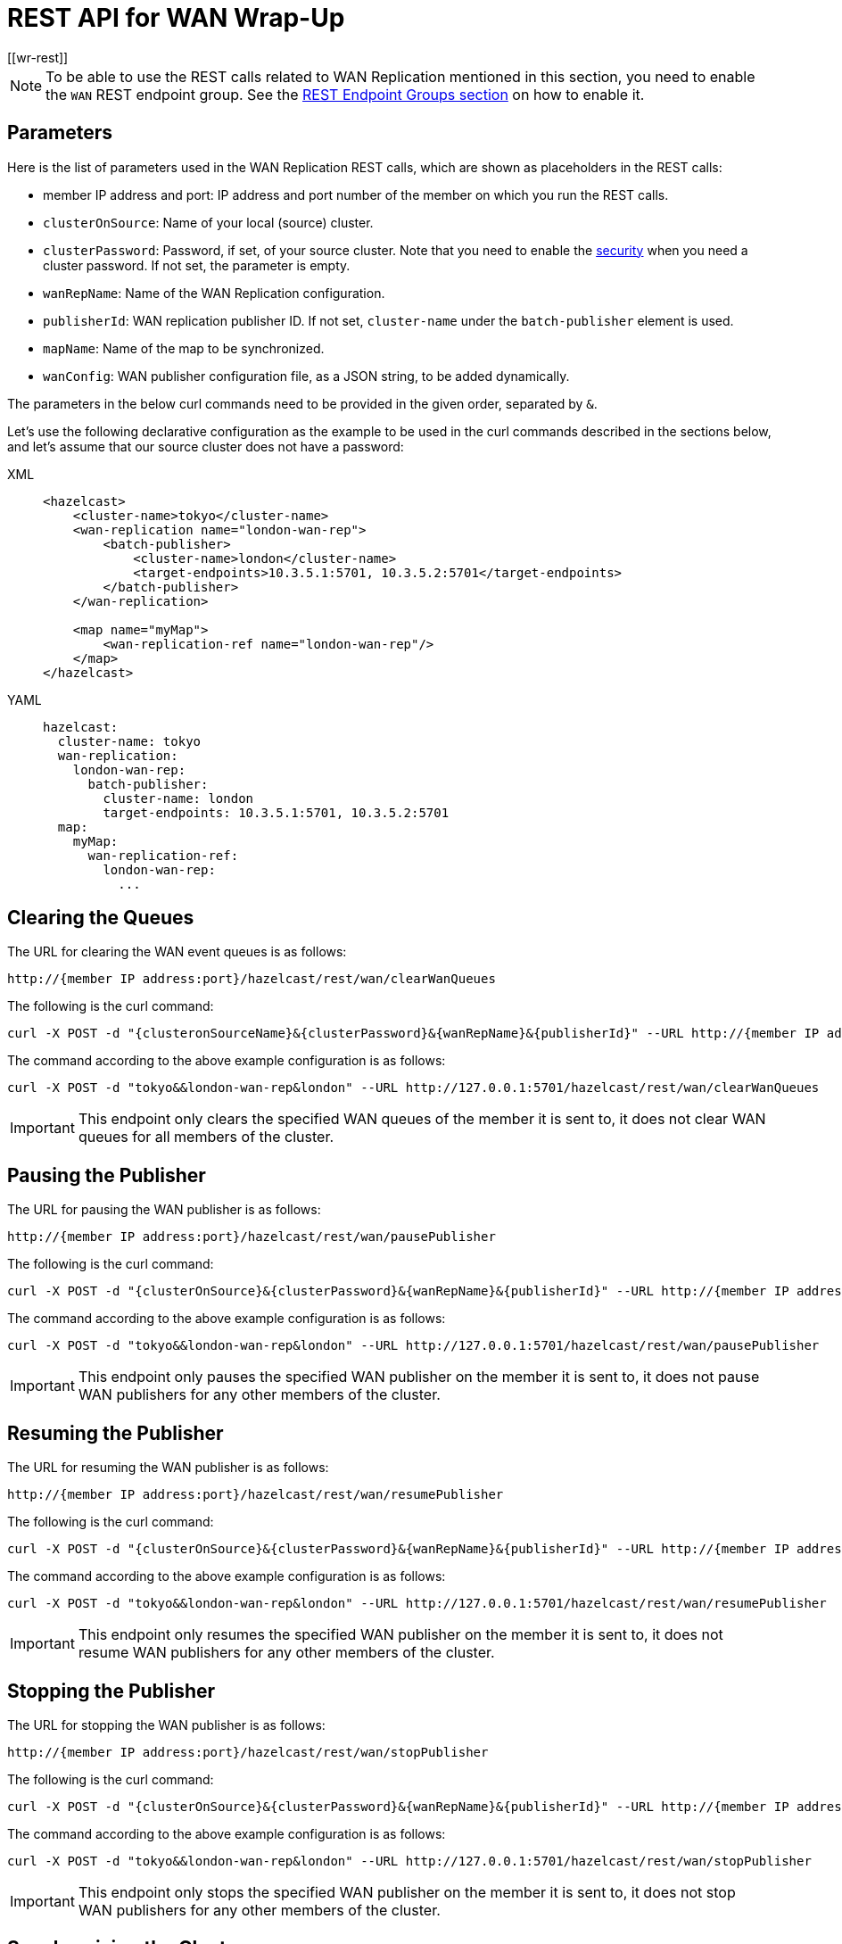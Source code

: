 = REST API for WAN Wrap-Up
[[wr-rest]]
:page-enterprise: true

NOTE: To be able to use the REST calls related to WAN Replication
mentioned in this section, you need to enable the `WAN` REST endpoint group.
See the xref:clients:rest.adoc#using-the-rest-endpoint-groups[REST Endpoint Groups section] on how to enable it.

== Parameters

Here is the list of parameters used in the WAN Replication REST calls, which
are shown as placeholders in the REST calls:

* member IP address and port: IP address and port number of the
member on which you run the REST calls.
* `clusterOnSource`: Name of your local (source) cluster.
* `clusterPassword`: Password, if set, of your source cluster.
Note that you need to enable the xref:security:enabling-jaas.adoc[security]
when you need a cluster password. If not set, the parameter is empty.
* `wanRepName`: Name of the WAN Replication configuration.
* `publisherId`: WAN replication publisher ID. If not set,
`cluster-name` under the `batch-publisher` element is used.
* `mapName`: Name of the map to be synchronized.
* `wanConfig`: WAN publisher configuration file, as a JSON string,
to be added dynamically.

The parameters in the below curl commands need to be provided
in the given order, separated by `&`.

Let's use the following declarative configuration as the example to
be used in the curl commands described in the sections below, and
let's assume that our source cluster does not have a password:

[tabs] 
==== 
XML:: 
+ 
-- 
[source,xml]
----
<hazelcast>
    <cluster-name>tokyo</cluster-name>
    <wan-replication name="london-wan-rep">
        <batch-publisher>
            <cluster-name>london</cluster-name>
            <target-endpoints>10.3.5.1:5701, 10.3.5.2:5701</target-endpoints>
        </batch-publisher>
    </wan-replication>

    <map name="myMap">
        <wan-replication-ref name="london-wan-rep"/>
    </map>
</hazelcast>
----
--

YAML::
+
[source,yaml]
----
hazelcast:
  cluster-name: tokyo
  wan-replication:
    london-wan-rep:
      batch-publisher:
        cluster-name: london
        target-endpoints: 10.3.5.1:5701, 10.3.5.2:5701
  map:
    myMap:
      wan-replication-ref:
        london-wan-rep:
          ...
----
====

== Clearing the Queues

The URL for clearing the WAN event queues is as follows:

```
http://{member IP address:port}/hazelcast/rest/wan/clearWanQueues
```

The following is the curl command: 

```
curl -X POST -d "{clusteronSourceName}&{clusterPassword}&{wanRepName}&{publisherId}" --URL http://{member IP address:port}/hazelcast/rest/wan/clearWanQueues
```

The command according to the above example configuration is as follows:

```
curl -X POST -d "tokyo&&london-wan-rep&london" --URL http://127.0.0.1:5701/hazelcast/rest/wan/clearWanQueues
```

IMPORTANT: This endpoint only clears the specified WAN queues of the member it is sent to, it does not clear WAN queues for all members of the cluster.

== Pausing the Publisher

The URL for pausing the WAN publisher is as follows:

```
http://{member IP address:port}/hazelcast/rest/wan/pausePublisher
```

The following is the curl command: 

```
curl -X POST -d "{clusterOnSource}&{clusterPassword}&{wanRepName}&{publisherId}" --URL http://{member IP address:port}/hazelcast/rest/wan/pausePublisher
```

The command according to the above example configuration is as follows:

```
curl -X POST -d "tokyo&&london-wan-rep&london" --URL http://127.0.0.1:5701/hazelcast/rest/wan/pausePublisher
```

IMPORTANT: This endpoint only pauses the specified WAN publisher on the member it is sent to, it does not pause WAN publishers for any other members of the cluster.

== Resuming the Publisher

The URL for resuming the WAN publisher is as follows:

```
http://{member IP address:port}/hazelcast/rest/wan/resumePublisher
```

The following is the curl command: 

```
curl -X POST -d "{clusterOnSource}&{clusterPassword}&{wanRepName}&{publisherId}" --URL http://{member IP address:port}/hazelcast/rest/wan/resumePublisher
```

The command according to the above example configuration is as follows:

```
curl -X POST -d "tokyo&&london-wan-rep&london" --URL http://127.0.0.1:5701/hazelcast/rest/wan/resumePublisher
```

IMPORTANT: This endpoint only resumes the specified WAN publisher on the member it is sent to, it does not resume WAN publishers for any other members of the cluster.

== Stopping the Publisher

The URL for stopping the WAN publisher is as follows:

```
http://{member IP address:port}/hazelcast/rest/wan/stopPublisher
```

The following is the curl command: 

```
curl -X POST -d "{clusterOnSource}&{clusterPassword}&{wanRepName}&{publisherId}" --URL http://{member IP address:port}/hazelcast/rest/wan/stopPublisher
```

The command according to the above example configuration is as follows:

```
curl -X POST -d "tokyo&&london-wan-rep&london" --URL http://127.0.0.1:5701/hazelcast/rest/wan/stopPublisher
```

IMPORTANT: This endpoint only stops the specified WAN publisher on the member it is sent to, it does not stop WAN publishers for any other members of the cluster.

== Synchronizing the Clusters

For the full synchronization, the URLs for synchronizing a single map and all maps are as follows:

```
http://{member IP address:port}/hazelcast/rest/wan/sync/map
http://{member IP address:port}/hazelcast/rest/wan/sync/allmaps
```

The following are the respective curl commands:

```
curl -X POST -d "{clusterOnSource}&{clusterPassword}&{wanRepName}&{publisherId}&{mapName}" --URL http://{member IP address:port}/hazelcast/rest/wan/sync/map

curl -X POST -d "{clusterOnSource}&{clusterPassword}&{wanRepName}&{publisherId}" --URL http://{member IP address:port}/hazelcast/rest/wan/sync/allmaps

```

The command according to the above example configuration is as follows (for that single map):

```
curl -X POST -d "tokyo&&london-wan-rep&london&myMap" --URL http://{member IP address:port}/hazelcast/rest/wan/sync/map
```

The following is an example output:

```
{"status":"success","message":"Sync initiated","uuid":"22e1e3d6-1c96-4757-baee-4cd77f1d214e"}
```

IMPORTANT: This endpoint initiates WAN synchronization across the entire cluster, with the receiving member designated as the coordinator for the synchronization process.

=== Delta Synchronization

For the delta synchronization, you need to first perform a
consistency check, using the the following REST call URL:

```
http://{member IP address:port}/hazelcast/rest/wan/consistencyCheck/map
```

Here is the respective curl command:

```
curl -X POST -d "{clusterOnSource}&{clusterPassword}&{wanRepName}&{publisherId}&{mapName}" --URL http://{member IP address:port}/hazelcast/rest/wan/consistencyCheck/map
```

After the consistency check, you can use the same REST calls
used in full synchronization in the same way to synchronize
a single map or all the maps.

NOTE: Consistency check can be triggered only for one map.

IMPORTANT: This endpoint initiates WAN synchronization across the entire cluster, with the receiving member designated as the coordinator for the synchronization process.

== Tracking the WAN Sync Progress

You can track the progress of a WAN sync operation. The URL is as follows:

NOTE: Consistency check can be triggered only for one map.

IMPORTANT: As WAN synchronization is an operation that occurs across the cluster, this response represents the WAN sync progress for the entire cluster.

[[wr-dynamically-adding]]
== Dynamically Adding WAN Publishers

The URL for dynamically adding a WAN publisher configuration is as follows:

```
http://{member IP address:port}/hazelcast/rest/wan/addWanConfig
```

The following is the curl command: 


```
curl -X POST -d "{clusterOnSource}&{clusterPassword}&{wanConfig}" --URL http://127.0.0.1:5701/hazelcast/rest/wan/addWanConfig
```

The `wanConfig` parameter should be the full configuration as a JSON string.
See xref:advanced-features.adoc#dynamically-adding-wan-publishers[here] for configuration examples.

IMPORTANT: This endpoint deploys the provided config across all members of the cluster, following the same principles as other dynamic configuration mechanisms.